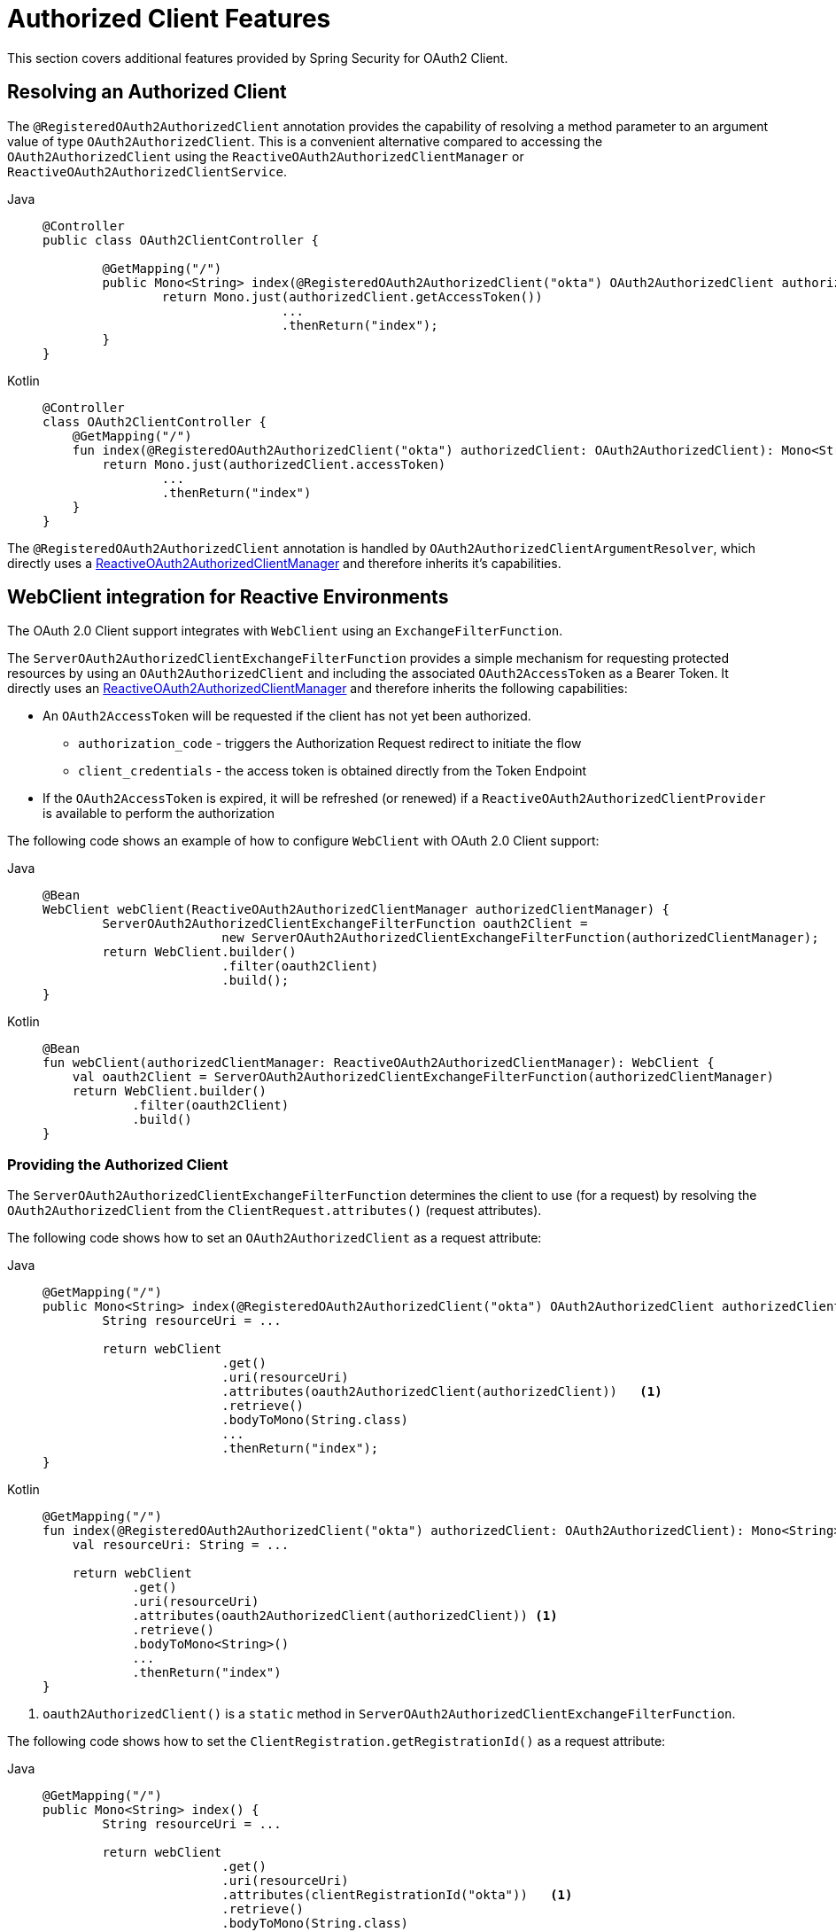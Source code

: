 [[oauth2-client-additional-features]]
= [[oauth2Client-additional-features]]Authorized Client Features

This section covers additional features provided by Spring Security for OAuth2 Client.

[[oauth2-client-registered-authorized-client]]
== [[oauth2Client-registered-authorized-client]]Resolving an Authorized Client

The `@RegisteredOAuth2AuthorizedClient` annotation provides the capability of resolving a method parameter to an argument value of type `OAuth2AuthorizedClient`.
This is a convenient alternative compared to accessing the `OAuth2AuthorizedClient` using the `ReactiveOAuth2AuthorizedClientManager` or `ReactiveOAuth2AuthorizedClientService`.

[tabs]
======
Java::
+
[source,java,role="primary"]
----
@Controller
public class OAuth2ClientController {

	@GetMapping("/")
	public Mono<String> index(@RegisteredOAuth2AuthorizedClient("okta") OAuth2AuthorizedClient authorizedClient) {
		return Mono.just(authorizedClient.getAccessToken())
				...
				.thenReturn("index");
	}
}
----

Kotlin::
+
[source,kotlin,role="secondary"]
----
@Controller
class OAuth2ClientController {
    @GetMapping("/")
    fun index(@RegisteredOAuth2AuthorizedClient("okta") authorizedClient: OAuth2AuthorizedClient): Mono<String> {
        return Mono.just(authorizedClient.accessToken)
                ...
                .thenReturn("index")
    }
}
----
======

The `@RegisteredOAuth2AuthorizedClient` annotation is handled by `OAuth2AuthorizedClientArgumentResolver`, which directly uses a xref:reactive/oauth2/client/core.adoc#oauth2Client-authorized-manager-provider[ReactiveOAuth2AuthorizedClientManager] and therefore inherits it's capabilities.

[[oauth2-client-web-client]]
== [[oauth2Client-webclient-webflux]]WebClient integration for Reactive Environments

The OAuth 2.0 Client support integrates with `WebClient` using an `ExchangeFilterFunction`.

The `ServerOAuth2AuthorizedClientExchangeFilterFunction` provides a simple mechanism for requesting protected resources by using an `OAuth2AuthorizedClient` and including the associated `OAuth2AccessToken` as a Bearer Token.
It directly uses an xref:reactive/oauth2/client/core.adoc#oauth2Client-authorized-manager-provider[ReactiveOAuth2AuthorizedClientManager] and therefore inherits the following capabilities:

* An `OAuth2AccessToken` will be requested if the client has not yet been authorized.
** `authorization_code` - triggers the Authorization Request redirect to initiate the flow
** `client_credentials` - the access token is obtained directly from the Token Endpoint
* If the `OAuth2AccessToken` is expired, it will be refreshed (or renewed) if a `ReactiveOAuth2AuthorizedClientProvider` is available to perform the authorization

The following code shows an example of how to configure `WebClient` with OAuth 2.0 Client support:

[tabs]
======
Java::
+
[source,java,role="primary"]
----
@Bean
WebClient webClient(ReactiveOAuth2AuthorizedClientManager authorizedClientManager) {
	ServerOAuth2AuthorizedClientExchangeFilterFunction oauth2Client =
			new ServerOAuth2AuthorizedClientExchangeFilterFunction(authorizedClientManager);
	return WebClient.builder()
			.filter(oauth2Client)
			.build();
}
----

Kotlin::
+
[source,kotlin,role="secondary"]
----
@Bean
fun webClient(authorizedClientManager: ReactiveOAuth2AuthorizedClientManager): WebClient {
    val oauth2Client = ServerOAuth2AuthorizedClientExchangeFilterFunction(authorizedClientManager)
    return WebClient.builder()
            .filter(oauth2Client)
            .build()
}
----
======

[[oauth2-client-web-client-authorized-client]]
=== Providing the Authorized Client

The `ServerOAuth2AuthorizedClientExchangeFilterFunction` determines the client to use (for a request) by resolving the `OAuth2AuthorizedClient` from the `ClientRequest.attributes()` (request attributes).

The following code shows how to set an `OAuth2AuthorizedClient` as a request attribute:

[tabs]
======
Java::
+
[source,java,role="primary"]
----
@GetMapping("/")
public Mono<String> index(@RegisteredOAuth2AuthorizedClient("okta") OAuth2AuthorizedClient authorizedClient) {
	String resourceUri = ...

	return webClient
			.get()
			.uri(resourceUri)
			.attributes(oauth2AuthorizedClient(authorizedClient))   <1>
			.retrieve()
			.bodyToMono(String.class)
			...
			.thenReturn("index");
}
----

Kotlin::
+
[source,kotlin,role="secondary"]
----
@GetMapping("/")
fun index(@RegisteredOAuth2AuthorizedClient("okta") authorizedClient: OAuth2AuthorizedClient): Mono<String> {
    val resourceUri: String = ...

    return webClient
            .get()
            .uri(resourceUri)
            .attributes(oauth2AuthorizedClient(authorizedClient)) <1>
            .retrieve()
            .bodyToMono<String>()
            ...
            .thenReturn("index")
}
----
======

<1> `oauth2AuthorizedClient()` is a `static` method in `ServerOAuth2AuthorizedClientExchangeFilterFunction`.

The following code shows how to set the `ClientRegistration.getRegistrationId()` as a request attribute:

[tabs]
======
Java::
+
[source,java,role="primary"]
----
@GetMapping("/")
public Mono<String> index() {
	String resourceUri = ...

	return webClient
			.get()
			.uri(resourceUri)
			.attributes(clientRegistrationId("okta"))   <1>
			.retrieve()
			.bodyToMono(String.class)
			...
			.thenReturn("index");
}
----

Kotlin::
+
[source,kotlin,role="secondary"]
----
@GetMapping("/")
fun index(): Mono<String> {
    val resourceUri: String = ...

    return webClient
            .get()
            .uri(resourceUri)
            .attributes(clientRegistrationId("okta"))  <1>
            .retrieve()
            .bodyToMono<String>()
            ...
            .thenReturn("index")
}
----
======
<1> `clientRegistrationId()` is a `static` method in `ServerOAuth2AuthorizedClientExchangeFilterFunction`.

[[oauth2-client-web-client-default-authorized-client]]
=== Defaulting the Authorized Client

If neither `OAuth2AuthorizedClient` or `ClientRegistration.getRegistrationId()` is provided as a request attribute, the `ServerOAuth2AuthorizedClientExchangeFilterFunction` can determine the _default_ client to use depending on it's configuration.

If `setDefaultOAuth2AuthorizedClient(true)` is configured and the user has authenticated using `ServerHttpSecurity.oauth2Login()`, the `OAuth2AccessToken` associated with the current `OAuth2AuthenticationToken` is used.

The following code shows the specific configuration:

[tabs]
======
Java::
+
[source,java,role="primary"]
----
@Bean
WebClient webClient(ReactiveOAuth2AuthorizedClientManager authorizedClientManager) {
	ServerOAuth2AuthorizedClientExchangeFilterFunction oauth2Client =
			new ServerOAuth2AuthorizedClientExchangeFilterFunction(authorizedClientManager);
	oauth2Client.setDefaultOAuth2AuthorizedClient(true);
	return WebClient.builder()
			.filter(oauth2Client)
			.build();
}
----

Kotlin::
+
[source,kotlin,role="secondary"]
----
@Bean
fun webClient(authorizedClientManager: ReactiveOAuth2AuthorizedClientManager): WebClient {
    val oauth2Client = ServerOAuth2AuthorizedClientExchangeFilterFunction(authorizedClientManager)
    oauth2Client.setDefaultOAuth2AuthorizedClient(true)
    return WebClient.builder()
            .filter(oauth2Client)
            .build()
}
----
======

[WARNING]
====
It is recommended to be cautious with this feature since all HTTP requests will receive the access token.
====

Alternatively, if `setDefaultClientRegistrationId("okta")` is configured with a valid `ClientRegistration`, the `OAuth2AccessToken` associated with the `OAuth2AuthorizedClient` is used.

The following code shows the specific configuration:

[tabs]
======
Java::
+
[source,java,role="primary"]
----
@Bean
WebClient webClient(ReactiveOAuth2AuthorizedClientManager authorizedClientManager) {
	ServerOAuth2AuthorizedClientExchangeFilterFunction oauth2Client =
			new ServerOAuth2AuthorizedClientExchangeFilterFunction(authorizedClientManager);
	oauth2Client.setDefaultClientRegistrationId("okta");
	return WebClient.builder()
			.filter(oauth2Client)
			.build();
}
----

Kotlin::
+
[source,kotlin,role="secondary"]
----
@Bean
fun webClient(authorizedClientManager: ReactiveOAuth2AuthorizedClientManager): WebClient {
    val oauth2Client = ServerOAuth2AuthorizedClientExchangeFilterFunction(authorizedClientManager)
    oauth2Client.setDefaultClientRegistrationId("okta")
    return WebClient.builder()
            .filter(oauth2Client)
            .build()
}
----
======

[WARNING]
====
It is recommended to be cautious with this feature since all HTTP requests will receive the access token.
====
